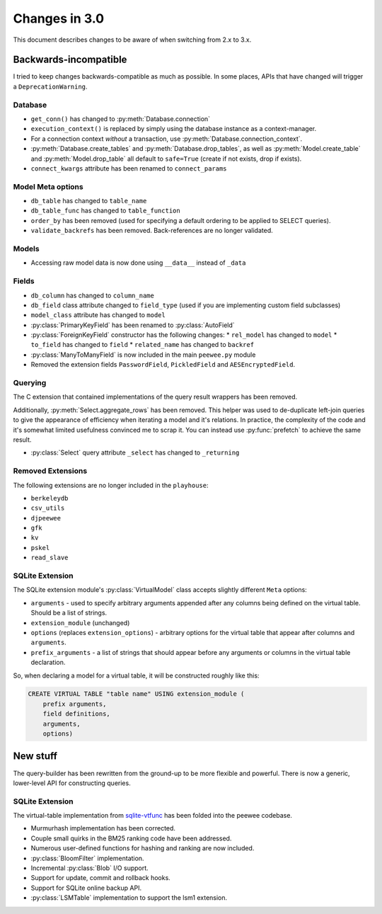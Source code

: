 .. _changes:

Changes in 3.0
==============

This document describes changes to be aware of when switching from 2.x to 3.x.

Backwards-incompatible
----------------------

I tried to keep changes backwards-compatible as much as possible. In some
places, APIs that have changed will trigger a ``DeprecationWarning``.

Database
^^^^^^^^

* ``get_conn()`` has changed to :py:meth:`Database.connection`
* ``execution_context()`` is replaced by simply using the database instance as
  a context-manager.
* For a connection context *without* a transaction, use
  :py:meth:`Database.connection_context`.
* :py:meth:`Database.create_tables` and :py:meth:`Database.drop_tables`, as
  well as :py:meth:`Model.create_table` and :py:meth:`Model.drop_table` all
  default to ``safe=True`` (create if not exists, drop if exists).
* ``connect_kwargs`` attribute has been renamed to ``connect_params``

Model Meta options
^^^^^^^^^^^^^^^^^^

* ``db_table`` has changed to ``table_name``
* ``db_table_func`` has changed to ``table_function``
* ``order_by`` has been removed (used for specifying a default ordering to be
  applied to SELECT queries).
* ``validate_backrefs`` has been removed. Back-references are no longer
  validated.

Models
^^^^^^

* Accessing raw model data is now done using ``__data__`` instead of ``_data``

Fields
^^^^^^

* ``db_column`` has changed to ``column_name``
* ``db_field`` class attribute changed to ``field_type`` (used if you are
  implementing custom field subclasses)
* ``model_class`` attribute has changed to ``model``
* :py:class:`PrimaryKeyField` has been renamed to :py:class:`AutoField`
* :py:class:`ForeignKeyField` constructor has the following changes:
  * ``rel_model`` has changed to ``model``
  * ``to_field`` has changed to ``field``
  * ``related_name`` has changed to ``backref``
* :py:class:`ManyToManyField` is now included in the main ``peewee.py`` module
* Removed the extension fields ``PasswordField``, ``PickledField`` and
  ``AESEncryptedField``.

Querying
^^^^^^^^

The C extension that contained implementations of the query result wrappers has
been removed.

Additionally, :py:meth:`Select.aggregate_rows` has been removed. This helper
was used to de-duplicate left-join queries to give the appearance of efficiency
when iterating a model and it's relations. In practice, the complexity of the
code and it's somewhat limited usefulness convinced me to scrap it. You can
instead use :py:func:`prefetch` to achieve the same result.

* :py:class:`Select` query attribute ``_select`` has changed to ``_returning``

Removed Extensions
^^^^^^^^^^^^^^^^^^

The following extensions are no longer included in the ``playhouse``:

* ``berkeleydb``
* ``csv_utils``
* ``djpeewee``
* ``gfk``
* ``kv``
* ``pskel``
* ``read_slave``

SQLite Extension
^^^^^^^^^^^^^^^^

The SQLite extension module's :py:class:`VirtualModel` class accepts slightly
different ``Meta`` options:

* ``arguments`` - used to specify arbitrary arguments appended after any
  columns being defined on the virtual table. Should be a list of strings.
* ``extension_module`` (unchanged)
* ``options`` (replaces ``extension_options``) - arbitrary options for the
  virtual table that appear after columns and ``arguments``.
* ``prefix_arguments`` - a list of strings that should appear before any
  arguments or columns in the virtual table declaration.

So, when declaring a model for a virtual table, it will be constructed roughly
like this:

.. code-block:: sql

   CREATE VIRTUAL TABLE "table name" USING extension_module (
       prefix arguments,
       field definitions,
       arguments,
       options)

New stuff
---------

The query-builder has been rewritten from the ground-up to be more flexible and
powerful. There is now a generic, lower-level API for constructing queries.

SQLite Extension
^^^^^^^^^^^^^^^^

The virtual-table implementation from `sqlite-vtfunc <https://github.com/coleifer/sqlite-vtfunc>`_
has been folded into the peewee codebase.

* Murmurhash implementation has been corrected.
* Couple small quirks in the BM25 ranking code have been addressed.
* Numerous user-defined functions for hashing and ranking are now included.
* :py:class:`BloomFilter` implementation.
* Incremental :py:class:`Blob` I/O support.
* Support for update, commit and rollback hooks.
* Support for SQLite online backup API.
* :py:class:`LSMTable` implementation to support the lsm1 extension.
